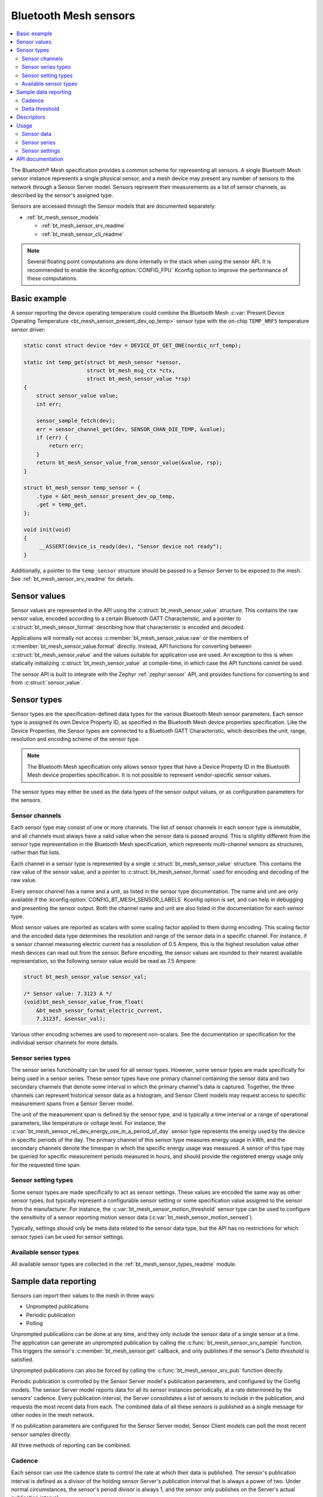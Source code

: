.. _bt_mesh_sensors_readme:

Bluetooth Mesh sensors
######################

.. contents::
   :local:
   :depth: 2

The Bluetooth® Mesh specification provides a common scheme for representing all sensors.
A single Bluetooth Mesh sensor instance represents a single physical sensor, and a mesh device may present any number of sensors to the network through a Sensor Server model.
Sensors represent their measurements as a list of sensor channels, as described by the sensor's assigned type.

Sensors are accessed through the Sensor models that are documented separately:

* :ref:`bt_mesh_sensor_models`

  - :ref:`bt_mesh_sensor_srv_readme`
  - :ref:`bt_mesh_sensor_cli_readme`

.. note::
   Several floating point computations are done internally in the stack when using the sensor API.
   It is recommended to enable the :kconfig:option:`CONFIG_FPU` Kconfig option to improve the performance of these computations.

.. _bt_mesh_sensor_basic_example:

Basic example
*************

A sensor reporting the device operating temperature could combine the Bluetooth Mesh :c:var:`Present Device Operating Temperature <bt_mesh_sensor_present_dev_op_temp>` sensor type with the on-chip ``TEMP_NRF5`` temperature sensor driver:

.. code-block:: c

   static const struct device *dev = DEVICE_DT_GET_ONE(nordic_nrf_temp);

   static int temp_get(struct bt_mesh_sensor *sensor,
                       struct bt_mesh_msg_ctx *ctx,
                       struct bt_mesh_sensor_value *rsp)
   {
       struct sensor_value value;
       int err;

       sensor_sample_fetch(dev);
       err = sensor_channel_get(dev, SENSOR_CHAN_DIE_TEMP, &value);
       if (err) {
           return err;
       }
       return bt_mesh_sensor_value_from_sensor_value(&value, rsp);
   }

   struct bt_mesh_sensor temp_sensor = {
       .type = &bt_mesh_sensor_present_dev_op_temp,
       .get = temp_get,
   };

   void init(void)
   {
        __ASSERT(device_is_ready(dev), "Sensor device not ready");
   }

Additionally, a pointer to the ``temp_sensor`` structure should be passed to a Sensor Server to be exposed to the mesh.
See :ref:`bt_mesh_sensor_srv_readme` for details.

.. _bt_mesh_sensor_values:

Sensor values
*************

Sensor values are represented in the API using the :c:struct:`bt_mesh_sensor_value` structure.
This contains the raw sensor value, encoded according to a certain Bluetooth GATT Characteristic, and a pointer to :c:struct:`bt_mesh_sensor_format` describing how that characteristic is encoded and decoded.

Applications will normally not access :c:member:`bt_mesh_sensor_value.raw` or the members of :c:member:`bt_mesh_sensor_value.format` directly.
Instead, API functions for converting between :c:struct:`bt_mesh_sensor_value` and the values suitable for application use are used.
An exception to this is when statically initializing :c:struct:`bt_mesh_sensor_value` at compile-time, in which case the API functions cannot be used.

The sensor API is built to integrate with the Zephyr :ref:`zephyr:sensor` API, and provides functions for converting to and from :c:struct:`sensor_value`.

.. _bt_mesh_sensor_types:

Sensor types
************

Sensor types are the specification-defined data types for the various Bluetooth Mesh sensor parameters.
Each sensor type is assigned its own Device Property ID, as specified in the Bluetooth Mesh device properties specification.
Like the Device Properties, the Sensor types are connected to a Bluetooth GATT Characteristic, which describes the unit, range, resolution and encoding scheme of the sensor type.

.. note::
   The Bluetooth Mesh specification only allows sensor types that have a Device Property ID in the Bluetooth Mesh device properties specification.
   It is not possible to represent vendor-specific sensor values.

The sensor types may either be used as the data types of the sensor output values, or as configuration parameters for the sensors.

.. _bt_mesh_sensor_types_channels:

Sensor channels
===============

Each sensor type may consist of one or more channels.
The list of sensor channels in each sensor type is immutable, and all channels must always have a valid value when the sensor data is passed around.
This is slightly different from the sensor type representation in the Bluetooth Mesh specification, which represents multi-channel sensors as structures, rather than flat lists.

Each channel in a sensor type is represented by a single :c:struct:`bt_mesh_sensor_value` structure.
This contains the raw value of the sensor value, and a pointer to :c:struct:`bt_mesh_sensor_format` used for encoding and decoding of the raw value.

Every sensor channel has a name and a unit, as listed in the sensor type documentation.
The name and unit are only available if the :kconfig:option:`CONFIG_BT_MESH_SENSOR_LABELS` Kconfig option is set, and can help in debugging and presenting the sensor output.
Both the channel name and unit are also listed in the documentation for each sensor type.

Most sensor values are reported as scalars with some scaling factor applied to them during encoding.
This scaling factor and the encoded data type determines the resolution and range of the sensor data in a specific channel.
For instance, if a sensor channel measuring electric current has a resolution of 0.5 Ampere, this is the highest resolution value other mesh devices can read out from the sensor.
Before encoding, the sensor values are rounded to their nearest available representation, so the following sensor value would be read as 7.5 Ampere:

.. code-block:: c

   struct bt_mesh_sensor_value sensor_val;

   /* Sensor value: 7.3123 A */
   (void)bt_mesh_sensor_value_from_float(
       &bt_mesh_sensor_format_electric_current,
       7.3123f, &sensor_val);

Various other encoding schemes are used to represent non-scalars.
See the documentation or specification for the individual sensor channels for more details.

.. _bt_mesh_sensor_types_series:

Sensor series types
===================

The sensor series functionality can be used for all sensor types.
However, some sensor types are made specifically for being used in a sensor series.
These sensor types have one primary channel containing the sensor data and two secondary channels that denote some interval in which the primary channel's data is captured.
Together, the three channels can represent historical sensor data as a histogram, and Sensor Client models may request access to specific measurement spans from a Sensor Server model.

The unit of the measurement span is defined by the sensor type, and is typically a time interval or a range of operational parameters, like temperature or voltage level.
For instance, the :c:var:`bt_mesh_sensor_rel_dev_energy_use_in_a_period_of_day` sensor type represents the energy used by the device in specific periods of the day.
The primary channel of this sensor type measures energy usage in kWh, and the secondary channels denote the timespan in which the specific energy usage was measured.
A sensor of this type may be queried for specific measurement periods measured in hours, and should provide the registered energy usage only for the requested time span.

.. _bt_mesh_sensor_types_settings:

Sensor setting types
====================

Some sensor types are made specifically to act as sensor settings.
These values are encoded the same way as other sensor types, but typically represent a configurable sensor setting or some specification value assigned to the sensor from the manufacturer.
For instance, the :c:var:`bt_mesh_sensor_motion_threshold` sensor type can be used to configure the sensitivity of a sensor reporting motion sensor data (:c:var:`bt_mesh_sensor_motion_sensed`).

Typically, settings should only be meta data related to the sensor data type, but the API has no restrictions for which sensor types can be used for sensor settings.

.. _bt_mesh_sensor_types_list:

Available sensor types
======================

All available sensor types are collected in the :ref:`bt_mesh_sensor_types_readme` module.

.. _bt_mesh_sensor_publishing:

Sample data reporting
*********************

Sensors can report their values to the mesh in three ways:

- Unprompted publications
- Periodic publication
- Polling

Unprompted publications can be done at any time, and they only include the sensor data of a single sensor at a time.
The application can generate an unprompted publication by calling the :c:func:`bt_mesh_sensor_srv_sample` function.
This triggers the sensor's :c:member:`bt_mesh_sensor.get` callback, and only publishes if the sensor's *Delta threshold* is satisfied.

Unprompted publications can also be forced by calling the :c:func:`bt_mesh_sensor_srv_pub` function directly.

Periodic publication is controlled by the Sensor Server model's publication parameters, and configured by the Config models.
The sensor Server model reports data for all its sensor instances periodically, at a rate determined by the sensors' cadence.
Every publication interval, the Server consolidates a list of sensors to include in the publication, and requests the most recent data from each.
The combined data of all these sensors is published as a single message for other nodes in the mesh network.

If no publication parameters are configured for the Sensor Server model, Sensor Client models can poll the most recent sensor samples directly.

All three methods of reporting can be combined.

.. _bt_mesh_sensor_publishing_cadence:

Cadence
=======

Each sensor can use the cadence state to control the rate at which their data is published.
The sensor's publication interval is defined as a divisor of the holding sensor Server's publication interval that is always a power of two.
Under normal circumstances, the sensor's period divisor is always 1, and the sensor only publishes on the Server's actual publication interval.

All single-channel sensors have a configurable *fast cadence* range that automatically controls the sensor cadence.
If the sensor's value is within its configured fast cadence range, the sensor engages the period divisor, and starts publishing with fast cadence.

The fast cadence range always starts at the cadence range ``low`` value, and spans to the cadence range ``high`` value.
If the ``high`` value is lower than the ``low`` value, the effect is inverted, and the sensor operates at high cadence if its value is *outside* the range.

To prevent sensors from saturating the mesh network, each sensor also defines a minimum publication interval, which is always taken into account when performing the period division.

The period divisor, fast cadence range and minimum interval is configured by a Sensor Client model (through a Sensor Setup Server).
The sensor's cadence is automatically recalculated for every sample, based on its configuration.

.. _bt_mesh_sensor_publishing_delta:

Delta threshold
===============

All single channel sensors have a delta threshold state to aid the publication rate.
The delta threshold state determines the smallest change in sensor value that should trigger a publication.
Whenever a sensor value is published to the mesh network (through periodic publishing or otherwise), the sensor saves the value, and compares it to subsequent samples.
Once a sample is sufficiently far from the previously published value, it gets published.

The delta threshold works on both periodic publication and unprompted publications.
If periodic publication is enabled and the minimum interval has expired, the sensor will periodically check whether the delta threshold has been breached, so that it can publish the value on the next periodic interval.

The delta threshold can either be specified as a percentage change, or as an absolute delta.
The percentage change is always measured relatively to the previously published value, and allows the sensor to automatically scale its threshold to account for relative inaccuracy or noise.

The sensor has separate delta thresholds for positive and negative changes.

.. _bt_mesh_sensor_descriptors:

Descriptors
***********

Descriptors are optional meta information structures for every sensor.
A sensor's Descriptor contains parameters that can help other mesh nodes in interpreting the data:

* Tolerance
* Sampling function
* Measurement period
* Update interval

The sensor descriptor is constant throughout the sensor's lifetime.
If the sensor has a descriptor, a pointer to it should be passed to :c:member:`bt_mesh_sensor.descriptor` upon initialization, as for example in the code below:

.. code-block:: c

   static const struct bt_mesh_sensor_descriptor temp_sensor_descriptor = {
       .tolerance = {
           .negative = BT_MESH_SENSOR_TOLERANCE_ENCODE(0.75f)
           .positive = BT_MESH_SENSOR_TOLERANCE_ENCODE(3.5f)
       },
       .sampling_type = BT_MESH_SENSOR_SAMPLING_ARITHMETIC_MEAN,
       .period = 300,
       .update_interval = 50
   };

   struct bt_mesh_sensor temp_sensor = {
       .type = &bt_mesh_sensor_present_dev_op_temp,
       .get = temp_get,
       .descriptor = &temp_sensor_descriptor
   };


See :c:struct:`bt_mesh_sensor_descriptor` for details.

.. _bt_mesh_sensor_usage:

Usage
*****

Sensor instances are generally static structures that are initialized at startup.
Only the :c:member:`bt_mesh_sensor.type` member is mandatory, the rest are optional.
Apart from the Cadence and Descriptor states, all states are accessed through getter functions.
The absence of a getter for a state marks it as not supported by the sensor.

Sensor data
===========

Sensor data is accessed through the :c:member:`bt_mesh_sensor.get` callback, which is expected to fill the ``rsp`` parameter with the most recent sensor data and return a status code.
Each sensor channel must be encoded according to the channel format.
This can be done using one of the conversion functions :c:func:`bt_mesh_sensor_value_from_micro`, :c:func:`bt_mesh_sensor_value_from_float`, or :c:func:`bt_mesh_sensor_value_from_sensor_value`.
A pointer to the format for a given channel can be found through the :c:struct:`bt_mesh_sensor` pointer passed to the callback in a following way:

.. code-block:: c

   static int get_cb(struct bt_mesh_sensor *sensor,
                       struct bt_mesh_msg_ctx *ctx,
                       struct bt_mesh_sensor_value *rsp)
   {
       /* Get the correct format to use for encoding rsp[0]: */
       const struct_bt_mesh_sensor_format *channel_0_format =
           sensor->type->channels[0].format;
   }

The sensor data in the callback typically comes from a sensor using the :ref:`Zephyr sensor API <zephyr:sensor>`.
The Zephyr sensor API records samples in the following two steps:

1. Tell the sensor to take a sample by calling :c:func:`sensor_sample_fetch`.
#. Read the recorded sample data with the :c:func:`sensor_channel_get` function.

The first step can be done at any time.
Typically, the sensor fetching is triggered by a timer, an external event or a sensor trigger, but it can be called in the ``get`` callback itself.
The ``get`` callback requires an immediate response, so if the sample fetching takes a significant amount of time, it should be done asynchronously.
The method of sampling can be communicated to other mesh nodes through the sensor's :ref:`descriptor <bt_mesh_sensor_descriptors>`.

The read step would typically be done in the callback, to pass the sensor data to the mesh.

If the Sensor Server is configured to do periodic publishing, the ``get`` callback is called for every publication interval.
Publication can also be forced by calling the :c:func:`bt_mesh_sensor_srv_sample` function, which triggers the ``get`` callback and publish only if the sensor value has changed.

Sensor series
=============

Sensor series data can be provided for all sensor types.
To enable the sensor's series data feature, :c:member:`bt_mesh_sensor_series.column_count` must be specified and the sensor series :c:member:`bt_mesh_sensor_series.get` callback must be implemented.

For sensor types with more than two channels, the series data is organized into a static set of columns, specified upon initialization.
The format of the column can be queried with the :c:func:`bt_mesh_sensor_column_format_get` function.

The ``get`` callback gets called with an index of one of the columns, and is expected to fill the ``value`` parameter with sensor data for the specified column.
If a Sensor Client requests a series of columns, the callback may be called repeatedly, requesting data from each column.

Example: A three-channel sensor (average ambient temperature in a period of day) as a sensor series:

.. code-block:: c

   /* Macro for statically initializing time_decihour_8.
    * Raw is computed by multiplying by 10 according to
    * the resolution specified in the GATT Specification
    * Supplement.
    */
   #define TIME_DECIHOUR_8_INIT(_hours) {                \
       .format = &bt_mesh_sensor_format_time_decihour_8, \
       .raw = { (_hours) * 10 }                          \
   }

   #define COLUMN_INIT(_start, _width) { \
       TIME_DECIHOUR_8_INIT(_start),     \
       TIME_DECIHOUR_8_INIT(_width)      \
   }

   /* 4 columns representing different hours in a day */
   static const struct bt_mesh_sensor_column columns[] = {
       COLUMN_INIT(0, 6),
       COLUMN_INIT(6, 6),
       COLUMN_INIT(12, 6),
       COLUMN_INIT(18, 6)
   };

   static struct bt_mesh_sensor temp_sensor = {
       .type = &bt_mesh_sensor_avg_amb_temp_in_day,
       .series = {
           columns,
           ARRAY_SIZE(columns),
           getter,
       },
   };

   /** Sensor data is divided into columns and filled elsewhere */
   static float avg_temp[ARRAY_SIZE(columns)];

   static int getter(struct bt_mesh_sensor *sensor, struct bt_mesh_msg_ctx *ctx,
                     uint32_t column_index, struct bt_mesh_sensor_value *value)
   {
       int err = bt_mesh_sensor_value_from_float(
           sensor->type->channels[0].format, &avg_temp[column_index], &value[0]);

       if (err) {
           return err;
       }
       value[1] = columns[column_index].start;

       /* Compute end value from column start and width: */
       int64_t start, width;
       enum bt_mesh_sensor_value_status status;

       status = bt_mesh_sensor_value_to_micro(&columns[column_index].start, &start);
       if (!bt_mesh_sensor_status_is_numeric(status)) {
           return -EINVAL;
       }
       status = bt_mesh_sensor_value_to_micro(&columns[column_index].width, &width);
       if (!bt_mesh_sensor_value_status_is_numeric(status)) {
           return -EINVAL;
       }
       return bt_mesh_sensor_value_from_micro(
           bt_mesh_sensor_column_format_get(sensor),
           start + width, &value[2]);
   }

Example: Single-channel sensor (motion sensed) as a sensor series:

.. code-block:: c

   #define COLUMN_COUNT 10

   static struct bt_mesh_sensor motion_sensor = {
       .type = &bt_mesh_sensor_motion_sensed,
       .series = {
            /* Note: no column array necessary for 1 or 2 channel sensors */
            .column_count = COLUMN_COUNT,
            .get = getter,
        },
   };

   /** Sensor data is divided into columns and filled elsewhere */
   static uint8_t motion[COLUMN_COUNT];

   static int getter(struct bt_mesh_sensor *sensor, struct bt_mesh_msg_ctx *ctx,
                     uint32_t column_index, struct bt_mesh_sensor_value *value)
   {
       return bt_mesh_sensor_value_from_micro(
           sensor->type->channels[0].format,
           motion[column_index] * 1000000LL, &value[0]);
   }

Sensor settings
===============

The list of settings a sensor supports should be set upon initialization.
The list should be constant throughout the sensor's lifetime, and can be declared ``const``.
Each entry in the list has a type and two access callbacks, and the list should only contain unique entry types.

The :c:member:`bt_mesh_sensor_setting.get` callback is mandatory, while the :c:member:`bt_mesh_sensor_setting.set` is optional, allowing for read-only entries.
The value of the settings can change at runtime, even outside the ``set`` callback.
New values can be rejected by returning a negative error code from the ``set`` callback.
The following code is an example of adding a setting to a sensor:

.. code-block:: c

   static void motion_threshold_get(struct bt_mesh_sensor_srv *srv,
                                    struct bt_mesh_sensor *sensor,
                                    const struct bt_mesh_sensor_setting *setting,
                                    struct bt_mesh_msg_ctx *ctx,
                                    struct bt_mesh_sensor_value *rsp)
   {
        /** Get the current threshold in an application defined way and
         *  store it in rsp.
         */
        get_threshold(rsp);
   }

   static int motion_threshold_set(struct bt_mesh_sensor_srv *srv,
                                   struct bt_mesh_sensor *sensor,
                                   const struct bt_mesh_sensor_setting *setting,
                                   struct bt_mesh_msg_ctx *ctx,
                                   const struct bt_mesh_sensor_value *value)
   {
        /** Store incoming threshold in application-defined way.
         *  Return error code to reject set.
         */
        return set_threshold(value);
   }

   static const struct bt_mesh_sensor_setting settings[] = {
       {
           .type = &bt_mesh_sensor_motion_threshold,
           .get = motion_threshold_get,
           .set = motion_threshold_set,
       }
   };

   static struct bt_mesh_sensor motion_sensor = {
       .type = &bt_mesh_sensor_motion_sensed,
       .get = get_motion,
       .settings = {
           .list = settings,
           .count = ARRAY_SIZE(settings)
        }
   };

.. _bt_mesh_sensor_api:

API documentation
*****************

| Header file: :file:`include/bluetooth/mesh/sensor.h`
| Source file: :file:`subsys/bluetooth/mesh/sensor.c`

.. doxygengroup:: bt_mesh_sensor
